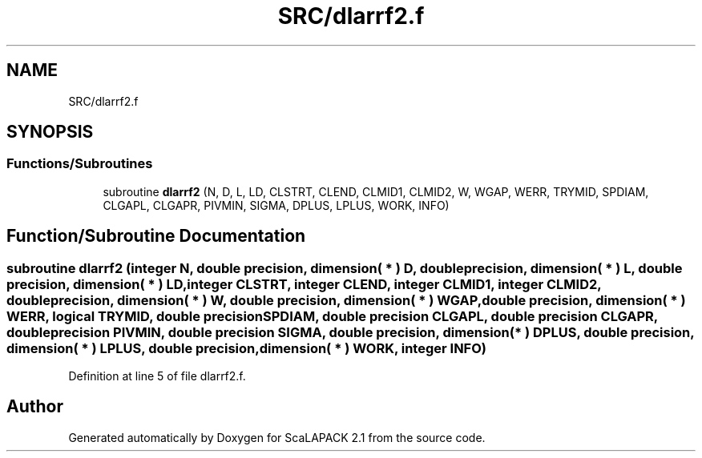.TH "SRC/dlarrf2.f" 3 "Sat Nov 16 2019" "Version 2.1" "ScaLAPACK 2.1" \" -*- nroff -*-
.ad l
.nh
.SH NAME
SRC/dlarrf2.f
.SH SYNOPSIS
.br
.PP
.SS "Functions/Subroutines"

.in +1c
.ti -1c
.RI "subroutine \fBdlarrf2\fP (N, D, L, LD, CLSTRT, CLEND, CLMID1, CLMID2, W, WGAP, WERR, TRYMID, SPDIAM, CLGAPL, CLGAPR, PIVMIN, SIGMA, DPLUS, LPLUS, WORK, INFO)"
.br
.in -1c
.SH "Function/Subroutine Documentation"
.PP 
.SS "subroutine dlarrf2 (integer N, double precision, dimension( * ) D, double precision, dimension( * ) L, double precision, dimension( * ) LD, integer CLSTRT, integer CLEND, integer CLMID1, integer CLMID2, double precision, dimension( * ) W, double precision, dimension( * ) WGAP, double precision, dimension( * ) WERR, logical TRYMID, double precision SPDIAM, double precision CLGAPL, double precision CLGAPR, double precision PIVMIN, double precision SIGMA, double precision, dimension( * ) DPLUS, double precision, dimension( * ) LPLUS, double precision, dimension( * ) WORK, integer INFO)"

.PP
Definition at line 5 of file dlarrf2\&.f\&.
.SH "Author"
.PP 
Generated automatically by Doxygen for ScaLAPACK 2\&.1 from the source code\&.
